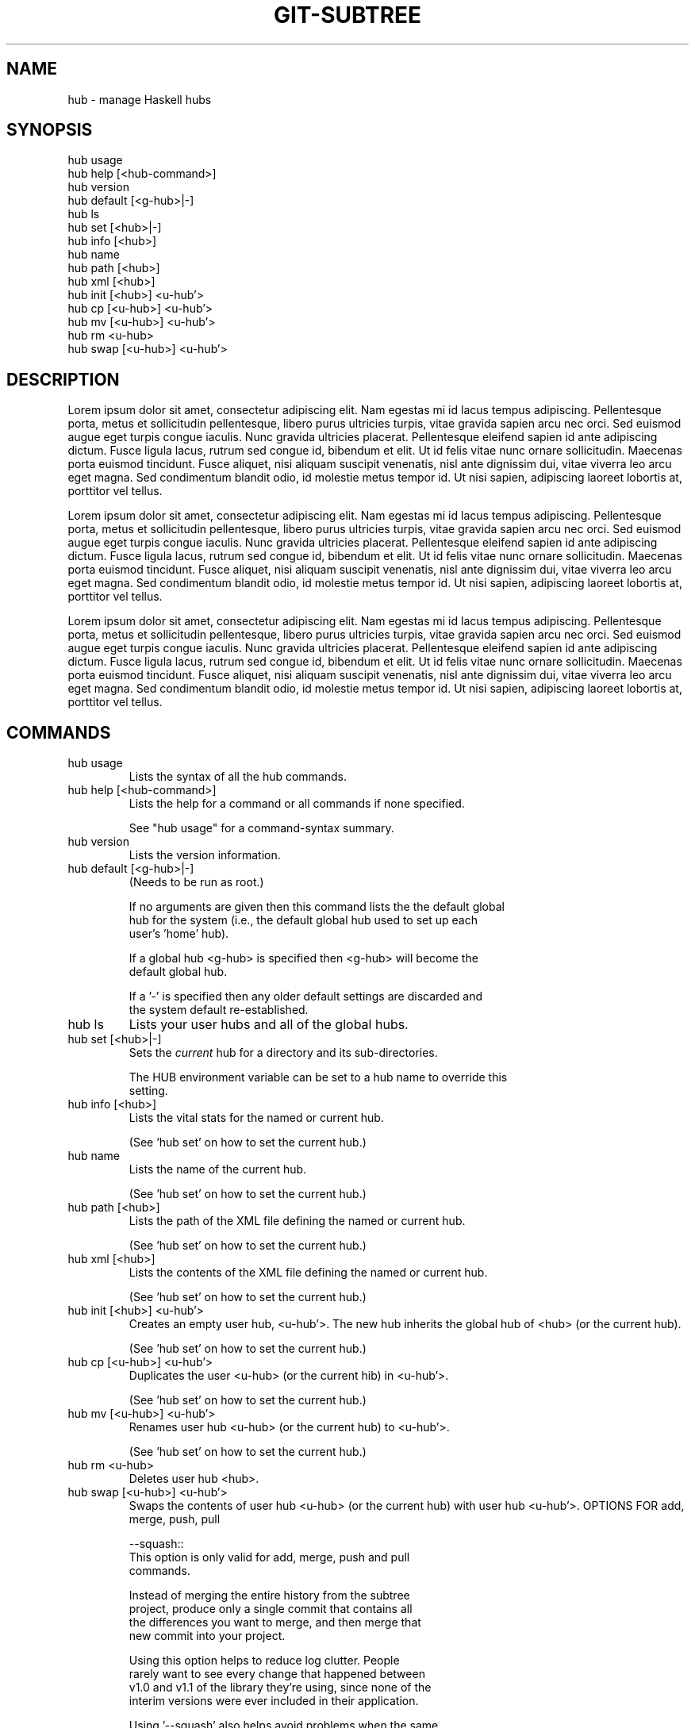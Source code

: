 .\" ** You probably do not want to edit this file directly **
.\" It was generated using the DocBook XSL Stylesheets (version 1.69.1).
.\" Instead of manually editing it, you probably should edit the DocBook XML
.\" source for it and then use the DocBook XSL Stylesheets to regenerate it.
.TH "GIT\-SUBTREE" "1" "11/27/2011" "\ " "\ "
.\" disable hyphenation
.nh
.\" disable justification (adjust text to left margin only)
.ad l
.SH "NAME"
hub \- manage Haskell hubs
.SH "SYNOPSIS"
.sp
.nf
hub usage
hub help    [<hub\-command>]
hub version
hub default [<g\-hub>|\-]
hub ls
hub set     [<hub>|\-]
hub info    [<hub>]
hub name
hub path    [<hub>]
hub xml     [<hub>]
hub init    [<hub>]   <u\-hub'>
hub cp      [<u\-hub>] <u\-hub'>
hub mv      [<u\-hub>] <u\-hub'>
hub rm       <u\-hub>
hub swap    [<u\-hub>] <u\-hub'>
.fi
.SH "DESCRIPTION"
Lorem ipsum dolor sit amet, consectetur adipiscing elit. Nam egestas mi id lacus tempus adipiscing. Pellentesque porta, metus et sollicitudin pellentesque, libero purus ultricies turpis, vitae gravida sapien arcu nec orci. Sed euismod augue eget turpis congue iaculis. Nunc gravida ultricies placerat. Pellentesque eleifend sapien id ante adipiscing dictum. Fusce ligula lacus, rutrum sed congue id, bibendum et elit. Ut id felis vitae nunc ornare sollicitudin. Maecenas porta euismod tincidunt. Fusce aliquet, nisi aliquam suscipit venenatis, nisl ante dignissim dui, vitae viverra leo arcu eget magna. Sed condimentum blandit odio, id molestie metus tempor id. Ut nisi sapien, adipiscing laoreet lobortis at, porttitor vel tellus.
.sp
Lorem ipsum dolor sit amet, consectetur adipiscing elit. Nam egestas mi id lacus tempus adipiscing. Pellentesque porta, metus et sollicitudin pellentesque, libero purus ultricies turpis, vitae gravida sapien arcu nec orci. Sed euismod augue eget turpis congue iaculis. Nunc gravida ultricies placerat. Pellentesque eleifend sapien id ante adipiscing dictum. Fusce ligula lacus, rutrum sed congue id, bibendum et elit. Ut id felis vitae nunc ornare sollicitudin. Maecenas porta euismod tincidunt. Fusce aliquet, nisi aliquam suscipit venenatis, nisl ante dignissim dui, vitae viverra leo arcu eget magna. Sed condimentum blandit odio, id molestie metus tempor id. Ut nisi sapien, adipiscing laoreet lobortis at, porttitor vel tellus.
.sp
Lorem ipsum dolor sit amet, consectetur adipiscing elit. Nam egestas mi id lacus tempus adipiscing. Pellentesque porta, metus et sollicitudin pellentesque, libero purus ultricies turpis, vitae gravida sapien arcu nec orci. Sed euismod augue eget turpis congue iaculis. Nunc gravida ultricies placerat. Pellentesque eleifend sapien id ante adipiscing dictum. Fusce ligula lacus, rutrum sed congue id, bibendum et elit. Ut id felis vitae nunc ornare sollicitudin. Maecenas porta euismod tincidunt. Fusce aliquet, nisi aliquam suscipit venenatis, nisl ante dignissim dui, vitae viverra leo arcu eget magna. Sed condimentum blandit odio, id molestie metus tempor id. Ut nisi sapien, adipiscing laoreet lobortis at, porttitor vel tellus.
.sp
.SH "COMMANDS"
.TP
hub usage
Lists the syntax of all the hub commands.
.TP
hub help [<hub\-command>]
Lists the help for a command or all commands if none specified.
.sp
.nf
See "hub usage" for a command\-syntax summary.
.fi
.TP
hub version
Lists the version information.
.TP
hub default [<g\-hub>|\-]
(Needs to be run as root.)
.sp
.nf
If no arguments are given then this command lists the  the default global
hub for the system (i.e., the default global hub used to set up each
user's 'home' hub).
.fi
.sp
.nf
If a global hub <g\-hub> is specified then <g\-hub> will become the
default global hub.
.fi
.sp
.nf
If a '\-' is specified then any older default settings are discarded and
the system default re\-established.
.fi
.TP
hub ls
Lists your user hubs and all of the global hubs.
.TP
hub set [<hub>|\-]
Sets the
\fIcurrent\fR
hub for a directory and its sub\-directories.
.sp
.nf
The HUB environment variable can be set to a hub name to override this
setting.
.fi
.TP
hub info [<hub>]
Lists the vital stats for the named or current hub.
.sp
.nf
(See 'hub set' on how to set the current hub.)
.fi
.TP
hub name
Lists the name of the current hub.
.sp
.nf
(See 'hub set' on how to set the current hub.)
.fi
.TP
hub path [<hub>]
Lists the path of the XML file defining the named or current hub.
.sp
.nf
(See 'hub set' on how to set the current hub.)
.fi
.TP
hub xml [<hub>]
Lists the contents of the XML file defining the named or current hub.
.sp
.nf
(See 'hub set' on how to set the current hub.)
.fi
.TP
hub init [<hub>] <u\-hub'>
Creates an empty user hub, <u\-hub'>. The new hub inherits the global hub of <hub> (or the current hub).
.sp
.nf
(See 'hub set' on how to set the current hub.)
.fi
.TP
hub cp [<u\-hub>] <u\-hub'>
Duplicates the user <u\-hub> (or the current hib) in <u\-hub'>.
.sp
.nf
(See 'hub set' on how to set the current hub.)
.fi
.TP
hub mv [<u\-hub>] <u\-hub'>
Renames user hub <u\-hub> (or the current hub) to <u\-hub'>.
.sp
.nf
(See 'hub set' on how to set the current hub.)
.fi
.TP
hub rm <u\-hub>
Deletes user hub <hub>.
.TP
hub swap [<u\-hub>] <u\-hub'>
Swaps the contents of user hub <u\-hub> (or the current hub) with user hub <u\-hub'>. OPTIONS FOR add, merge, push, pull
.sp
.nf
\-\-squash::
        This option is only valid for add, merge, push and pull
        commands.

        Instead of merging the entire history from the subtree
        project, produce only a single commit that contains all
        the differences you want to merge, and then merge that
        new commit into your project.

        Using this option helps to reduce log clutter. People
        rarely want to see every change that happened between
        v1.0 and v1.1 of the library they're using, since none of the
        interim versions were ever included in their application.

        Using '\-\-squash' also helps avoid problems when the same
        subproject is included multiple times in the same
        project, or is removed and then re\-added.  In such a
        case, it doesn't make sense to combine the histories
        anyway, since it's unclear which part of the history
        belongs to which subtree.

        Furthermore, with '\-\-squash', you can switch back and
        forth between different versions of a subtree, rather
        than strictly forward.  'git subtree merge \-\-squash'
        always adjusts the subtree to match the exactly
        specified commit, even if getting to that commit would
        require undoing some changes that were added earlier.

        Whether or not you use '\-\-squash', changes made in your
        local repository remain intact and can be later split
        and send upstream to the subproject.


OPTIONS FOR split
.fi
.TP
\-\-annotate=<annotation>
This option is only valid for the split command.
.sp
.nf
When generating synthetic history, add <annotation> as a
prefix to each commit message.  Since we're creating new
commits with the same commit message, but possibly
different content, from the original commits, this can help
to differentiate them and avoid confusion.
.fi
.sp
.nf
Whenever you split, you need to use the same
<annotation>, or else you don't have a guarantee that
the new re\-created history will be identical to the old
one.  That will prevent merging from working correctly.
git subtree tries to make it work anyway, particularly
if you use \-\-rejoin, but it may not always be effective.
.fi
.TP
\-b <branch> , \-\-branch=<branch>
This option is only valid for the split command.
.sp
.nf
After generating the synthetic history, create a new
branch called <branch> that contains the new history.
This is suitable for immediate pushing upstream.
<branch> must not already exist.
.fi
.TP
\-\-ignore\-joins
This option is only valid for the split command.
.sp
.nf
If you use '\-\-rejoin', git subtree attempts to optimize
its history reconstruction to generate only the new
commits since the last '\-\-rejoin'.  '\-\-ignore\-join'
disables this behaviour, forcing it to regenerate the
entire history.  In a large project, this can take a
long time.
.fi
.TP
\-\-onto=<onto>
This option is only valid for the split command.
.sp
.nf
If your subtree was originally imported using something
other than git subtree, its history may not match what
git subtree is expecting.  In that case, you can specify
the commit id <onto> that corresponds to the first
revision of the subproject's history that was imported
into your project, and git subtree will attempt to build
its history from there.
.fi
.sp
.nf
If you used 'git subtree add', you should never need
this option.
.fi
.TP
\-\-rejoin
This option is only valid for the split command.
.sp
.nf
After splitting, merge the newly created synthetic
history back into your main project.  That way, future
splits can search only the part of history that has
been added since the most recent \-\-rejoin.
.fi
.sp
.nf
If your split commits end up merged into the upstream
subproject, and then you want to get the latest upstream
version, this will allow git's merge algorithm to more
intelligently avoid conflicts (since it knows these
synthetic commits are already part of the upstream
repository).
.fi
.sp
.nf
Unfortunately, using this option results in 'git log'
showing an extra copy of every new commit that was
created (the original, and the synthetic one).
.fi
.sp
.nf
If you do all your merges with '\-\-squash', don't use
\'\-\-rejoin' when you split, because you don't want the
subproject's history to be part of your project anyway.
.fi
.SH "AUTHOR"
Written by Chris Dornan <[1]\&\fIchris@chrisdornan.com\fR>
.sp
.SH "REFERENCES"
.TP 3
1.\ chris@chrisdornan.com
\%mailto:chris@chrisdornan.com
